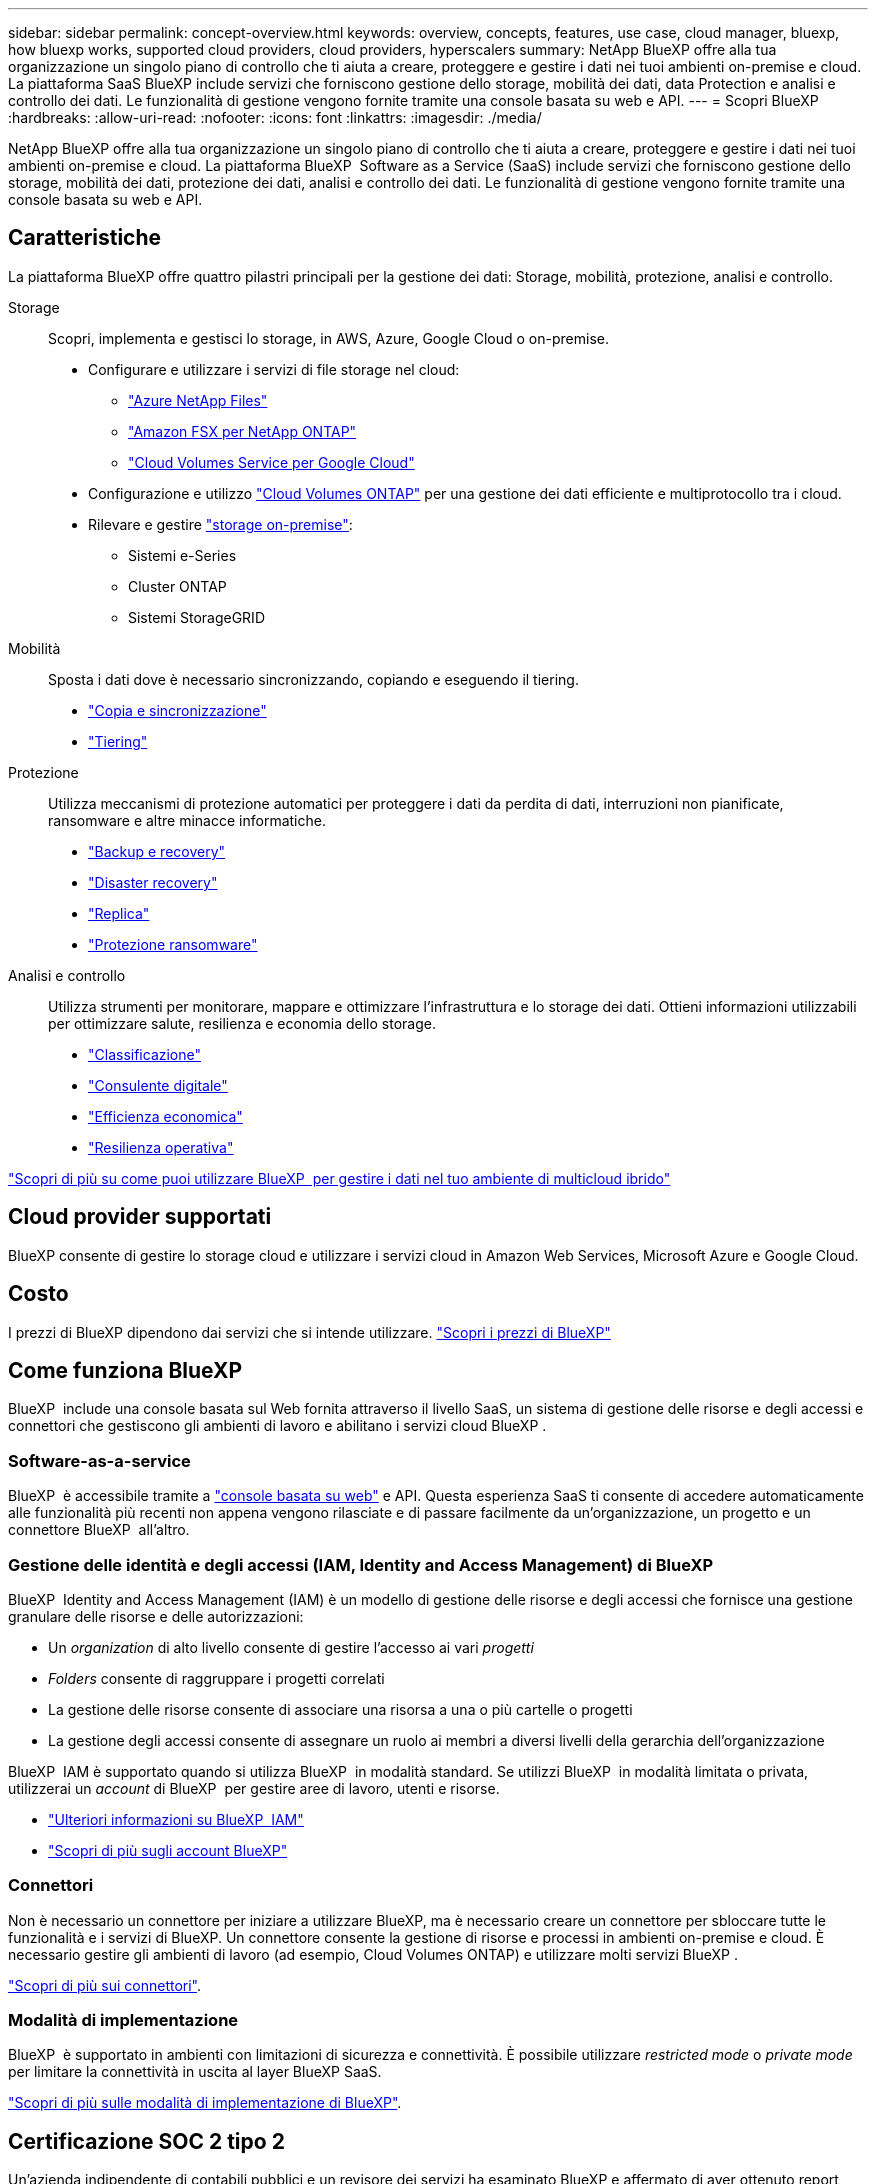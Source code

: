 ---
sidebar: sidebar 
permalink: concept-overview.html 
keywords: overview, concepts, features, use case, cloud manager, bluexp, how bluexp works, supported cloud providers, cloud providers, hyperscalers 
summary: NetApp BlueXP offre alla tua organizzazione un singolo piano di controllo che ti aiuta a creare, proteggere e gestire i dati nei tuoi ambienti on-premise e cloud. La piattaforma SaaS BlueXP include servizi che forniscono gestione dello storage, mobilità dei dati, data Protection e analisi e controllo dei dati. Le funzionalità di gestione vengono fornite tramite una console basata su web e API. 
---
= Scopri BlueXP
:hardbreaks:
:allow-uri-read: 
:nofooter: 
:icons: font
:linkattrs: 
:imagesdir: ./media/


[role="lead"]
NetApp BlueXP offre alla tua organizzazione un singolo piano di controllo che ti aiuta a creare, proteggere e gestire i dati nei tuoi ambienti on-premise e cloud. La piattaforma BlueXP  Software as a Service (SaaS) include servizi che forniscono gestione dello storage, mobilità dei dati, protezione dei dati, analisi e controllo dei dati. Le funzionalità di gestione vengono fornite tramite una console basata su web e API.



== Caratteristiche

La piattaforma BlueXP offre quattro pilastri principali per la gestione dei dati: Storage, mobilità, protezione, analisi e controllo.

Storage:: Scopri, implementa e gestisci lo storage, in AWS, Azure, Google Cloud o on-premise.
+
--
* Configurare e utilizzare i servizi di file storage nel cloud:
+
** https://bluexp.netapp.com/azure-netapp-files["Azure NetApp Files"^]
** https://bluexp.netapp.com/fsx-for-ontap["Amazon FSX per NetApp ONTAP"^]
** https://bluexp.netapp.com/cloud-volumes-service-for-gcp["Cloud Volumes Service per Google Cloud"^]


* Configurazione e utilizzo https://bluexp.netapp.com/ontap-cloud["Cloud Volumes ONTAP"^] per una gestione dei dati efficiente e multiprotocollo tra i cloud.
* Rilevare e gestire https://bluexp.netapp.com/netapp-on-premises["storage on-premise"^]:
+
** Sistemi e-Series
** Cluster ONTAP
** Sistemi StorageGRID




--
Mobilità:: Sposta i dati dove è necessario sincronizzando, copiando e eseguendo il tiering.
+
--
* https://bluexp.netapp.com/cloud-sync-service["Copia e sincronizzazione"^]
* https://bluexp.netapp.com/cloud-tiering["Tiering"^]


--
Protezione:: Utilizza meccanismi di protezione automatici per proteggere i dati da perdita di dati, interruzioni non pianificate, ransomware e altre minacce informatiche.
+
--
* https://bluexp.netapp.com/cloud-backup["Backup e recovery"^]
* https://bluexp.netapp.com/disaster-recovery["Disaster recovery"^]
* https://bluexp.netapp.com/replication["Replica"^]
* https://bluexp.netapp.com/ransomware-protection["Protezione ransomware"^]


--
Analisi e controllo:: Utilizza strumenti per monitorare, mappare e ottimizzare l'infrastruttura e lo storage dei dati. Ottieni informazioni utilizzabili per ottimizzare salute, resilienza e economia dello storage.
+
--
* https://bluexp.netapp.com/netapp-cloud-data-sense["Classificazione"^]
* https://bluexp.netapp.com/digital-advisor["Consulente digitale"^]
* https://bluexp.netapp.com/digital-advisor["Efficienza economica"^]
* https://bluexp.netapp.com/digital-advisor["Resilienza operativa"^]


--


https://bluexp.netapp.com/["Scopri di più su come puoi utilizzare BlueXP  per gestire i dati nel tuo ambiente di multicloud ibrido"^]



== Cloud provider supportati

BlueXP consente di gestire lo storage cloud e utilizzare i servizi cloud in Amazon Web Services, Microsoft Azure e Google Cloud.



== Costo

I prezzi di BlueXP dipendono dai servizi che si intende utilizzare. https://bluexp.netapp.com/pricing["Scopri i prezzi di BlueXP"^]



== Come funziona BlueXP

BlueXP  include una console basata sul Web fornita attraverso il livello SaaS, un sistema di gestione delle risorse e degli accessi e connettori che gestiscono gli ambienti di lavoro e abilitano i servizi cloud BlueXP .



=== Software-as-a-service

BlueXP  è accessibile tramite a https://console.bluexp.netapp.com["console basata su web"^] e API. Questa esperienza SaaS ti consente di accedere automaticamente alle funzionalità più recenti non appena vengono rilasciate e di passare facilmente da un'organizzazione, un progetto e un connettore BlueXP  all'altro.



=== Gestione delle identità e degli accessi (IAM, Identity and Access Management) di BlueXP 

BlueXP  Identity and Access Management (IAM) è un modello di gestione delle risorse e degli accessi che fornisce una gestione granulare delle risorse e delle autorizzazioni:

* Un _organization_ di alto livello consente di gestire l'accesso ai vari _progetti_
* _Folders_ consente di raggruppare i progetti correlati
* La gestione delle risorse consente di associare una risorsa a una o più cartelle o progetti
* La gestione degli accessi consente di assegnare un ruolo ai membri a diversi livelli della gerarchia dell'organizzazione


BlueXP  IAM è supportato quando si utilizza BlueXP  in modalità standard. Se utilizzi BlueXP  in modalità limitata o privata, utilizzerai un _account_ di BlueXP  per gestire aree di lavoro, utenti e risorse.

* link:concept-identity-and-access-management.html["Ulteriori informazioni su BlueXP  IAM"]
* link:concept-netapp-accounts.html["Scopri di più sugli account BlueXP"]




=== Connettori

Non è necessario un connettore per iniziare a utilizzare BlueXP, ma è necessario creare un connettore per sbloccare tutte le funzionalità e i servizi di BlueXP. Un connettore consente la gestione di risorse e processi in ambienti on-premise e cloud. È necessario gestire gli ambienti di lavoro (ad esempio, Cloud Volumes ONTAP) e utilizzare molti servizi BlueXP .

link:concept-connectors.html["Scopri di più sui connettori"].



=== Modalità di implementazione

BlueXP  è supportato in ambienti con limitazioni di sicurezza e connettività. È possibile utilizzare _restricted mode_ o _private mode_ per limitare la connettività in uscita al layer BlueXP SaaS.

link:concept-modes.html["Scopri di più sulle modalità di implementazione di BlueXP"].



== Certificazione SOC 2 tipo 2

Un'azienda indipendente di contabili pubblici e un revisore dei servizi ha esaminato BlueXP e affermato di aver ottenuto report SOC 2 di tipo 2 sulla base dei criteri Trust Services applicabili.

https://www.netapp.com/company/trust-center/compliance/soc-2/["Visualizza i report SOC 2 di NetApp"^]

